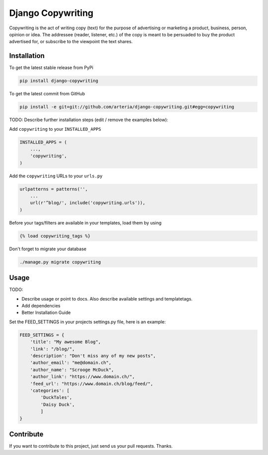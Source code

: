 Django Copywriting
============

Copywriting is the act of writing copy (text) for the purpose of advertising or marketing a product, business, person, opinion or idea. The addressee (reader, listener, etc.) of the copy is meant to be persuaded to buy the product advertised for, or subscribe to the viewpoint the text shares.

Installation
------------

To get the latest stable release from PyPi

.. code-block:: bash

    pip install django-copywriting

To get the latest commit from GitHub

.. code-block:: bash

    pip install -e git+git://github.com/arteria/django-copywriting.git#egg=copywriting

TODO: Describe further installation steps (edit / remove the examples below):

Add ``copywriting`` to your ``INSTALLED_APPS``

.. code-block:: python

    INSTALLED_APPS = (
        ...,
        'copywriting',
    )

Add the ``copywriting`` URLs to your ``urls.py``

.. code-block:: python

    urlpatterns = patterns('',
        ...
        url(r'^blog/', include('copywriting.urls')),
    )

Before your tags/filters are available in your templates, load them by using

.. code-block:: html

	{% load copywriting_tags %}


Don't forget to migrate your database

.. code-block:: bash

    ./manage.py migrate copywriting


Usage
-----

TODO:

- Describe usage or point to docs. Also describe available settings and templatetags.
- Add dependencies
- Better Installation Guide

Set the FEED_SETTINGS in your projects settings.py file, here is an example:

.. code-block:: python

    FEED_SETTINGS = {
        'title': "My awesome Blog",
        'link': "/blog/",
        'description': "Don't miss any of my new posts",
        'author_email': "me@domain.ch",
        'author_name': "Scrooge McDuck",
        'author_link': "https://www.domain.ch/",
        'feed_url': "https://www.domain.ch/blog/feed/",
        'categories': [
            'DuckTales',
            'Daisy Duck',
            ]
    }


Contribute
----------

If you want to contribute to this project, just send us your pull requests. Thanks.